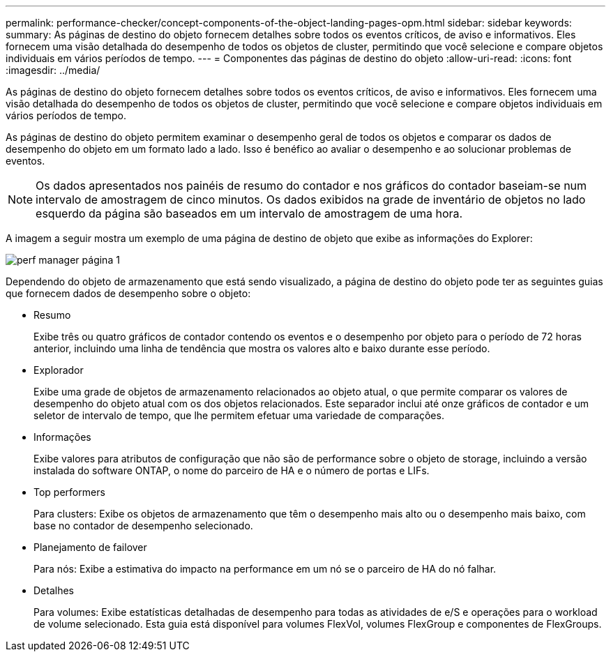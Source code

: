 ---
permalink: performance-checker/concept-components-of-the-object-landing-pages-opm.html 
sidebar: sidebar 
keywords:  
summary: As páginas de destino do objeto fornecem detalhes sobre todos os eventos críticos, de aviso e informativos. Eles fornecem uma visão detalhada do desempenho de todos os objetos de cluster, permitindo que você selecione e compare objetos individuais em vários períodos de tempo. 
---
= Componentes das páginas de destino do objeto
:allow-uri-read: 
:icons: font
:imagesdir: ../media/


[role="lead"]
As páginas de destino do objeto fornecem detalhes sobre todos os eventos críticos, de aviso e informativos. Eles fornecem uma visão detalhada do desempenho de todos os objetos de cluster, permitindo que você selecione e compare objetos individuais em vários períodos de tempo.

As páginas de destino do objeto permitem examinar o desempenho geral de todos os objetos e comparar os dados de desempenho do objeto em um formato lado a lado. Isso é benéfico ao avaliar o desempenho e ao solucionar problemas de eventos.

[NOTE]
====
Os dados apresentados nos painéis de resumo do contador e nos gráficos do contador baseiam-se num intervalo de amostragem de cinco minutos. Os dados exibidos na grade de inventário de objetos no lado esquerdo da página são baseados em um intervalo de amostragem de uma hora.

====
A imagem a seguir mostra um exemplo de uma página de destino de objeto que exibe as informações do Explorer:

image::../media/perf-manager-page-1.gif[perf manager página 1]

Dependendo do objeto de armazenamento que está sendo visualizado, a página de destino do objeto pode ter as seguintes guias que fornecem dados de desempenho sobre o objeto:

* Resumo
+
Exibe três ou quatro gráficos de contador contendo os eventos e o desempenho por objeto para o período de 72 horas anterior, incluindo uma linha de tendência que mostra os valores alto e baixo durante esse período.

* Explorador
+
Exibe uma grade de objetos de armazenamento relacionados ao objeto atual, o que permite comparar os valores de desempenho do objeto atual com os dos objetos relacionados. Este separador inclui até onze gráficos de contador e um seletor de intervalo de tempo, que lhe permitem efetuar uma variedade de comparações.

* Informações
+
Exibe valores para atributos de configuração que não são de performance sobre o objeto de storage, incluindo a versão instalada do software ONTAP, o nome do parceiro de HA e o número de portas e LIFs.

* Top performers
+
Para clusters: Exibe os objetos de armazenamento que têm o desempenho mais alto ou o desempenho mais baixo, com base no contador de desempenho selecionado.

* Planejamento de failover
+
Para nós: Exibe a estimativa do impacto na performance em um nó se o parceiro de HA do nó falhar.

* Detalhes
+
Para volumes: Exibe estatísticas detalhadas de desempenho para todas as atividades de e/S e operações para o workload de volume selecionado. Esta guia está disponível para volumes FlexVol, volumes FlexGroup e componentes de FlexGroups.


